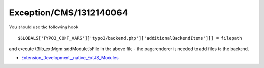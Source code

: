 .. _firstHeading:

Exception/CMS/1312140064
========================

You should use the following hook

::

   $GLOBALS['TYPO3_CONF_VARS']['typo3/backend.php']['additionalBackendItems'][] = filepath

and execute t3lib_extMgm::addModuleJsFile in the above file - the
pagerenderer is needed to add files to the backend.

-  `Extension_Development,_native_ExtJS_Modules </Extension_Development,_native_ExtJS_Modules>`__
